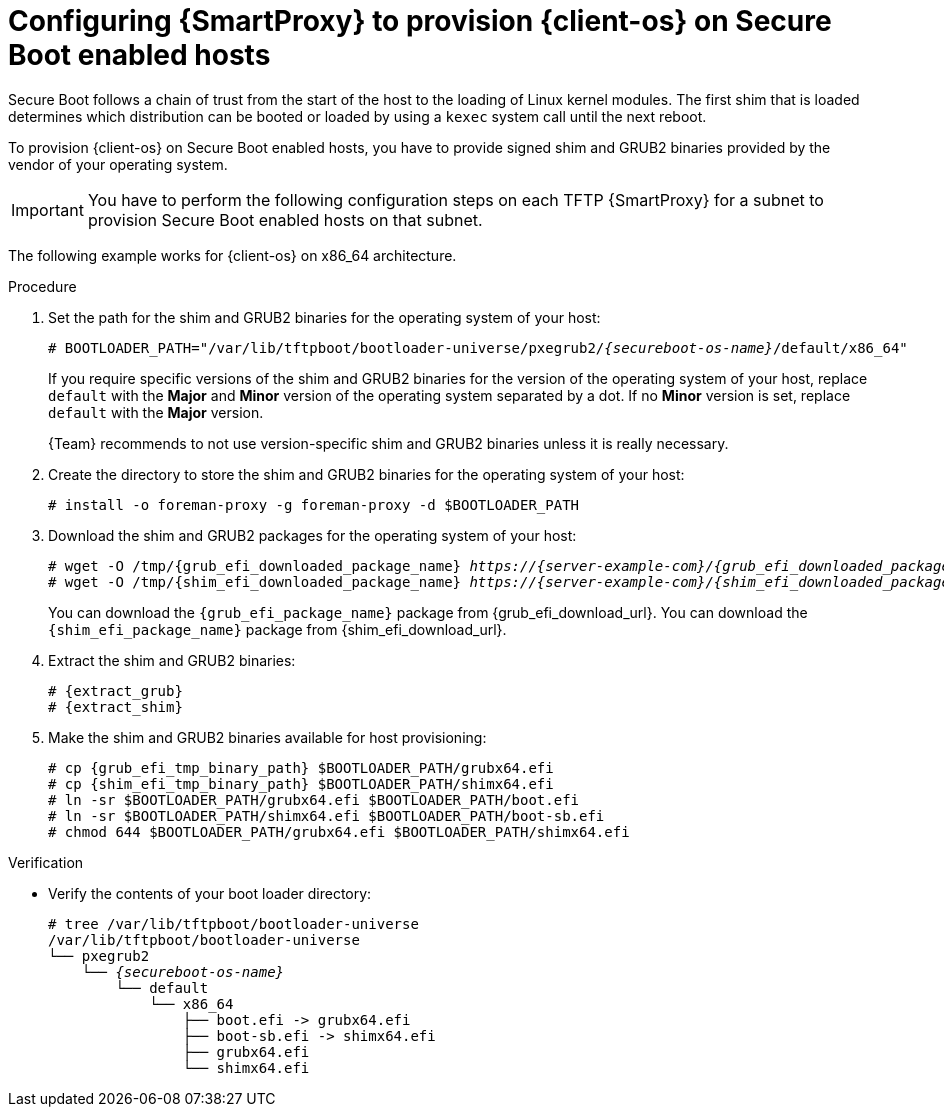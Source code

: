 [id="configuring-{smart-proxy-context}-to-provision-{client-os-context}-on-Secure-Boot-enabled-hosts"]
= Configuring {SmartProxy} to provision {client-os} on Secure Boot enabled hosts

Secure Boot follows a chain of trust from the start of the host to the loading of Linux kernel modules.
The first shim that is loaded determines which distribution can be booted or loaded by using a `kexec` system call until the next reboot.

To provision {client-os} on Secure Boot enabled hosts, you have to provide signed shim and GRUB2 binaries provided by the vendor of your operating system.

[IMPORTANT]
====
You have to perform the following configuration steps on each TFTP {SmartProxy} for a subnet to provision Secure Boot enabled hosts on that subnet.
====

ifdef::satellite[]
{client-os} supports Secure Boot on x86_64 architecture only.
endif::[]
ifndef::satellite[]
The following example works for {client-os} on x86_64 architecture.
endif::[]

.Prerequisites
ifeval::["{client-os}" == "Debian"]
* Ensure that the `binutils` and `xz-utils` packages are installed on your {SmartProxy}.
endif::[]
ifeval::["{client-os}" == "Ubuntu"]
* Ensure that the `binutils`, `xz-utils`, and `zstd` packages are installed on your {SmartProxy}.
endif::[]
ifeval::["{client-pkg-ext}" == "rpm"]
* Ensure that the `cpio` package is installed on your {SmartProxy}.
endif::[]

.Procedure
. Set the path for the shim and GRUB2 binaries for the operating system of your host:
+
[options="nowrap" subs="+quotes,verbatim,attributes"]
----
# BOOTLOADER_PATH="/var/lib/tftpboot/bootloader-universe/pxegrub2/_{secureboot-os-name}_/default/x86_64"
----
+
If you require specific versions of the shim and GRUB2 binaries for the version of the operating system of your host, replace `default` with the *Major* and *Minor* version of the operating system separated by a dot.
If no *Minor* version is set, replace `default` with the *Major* version.
+
{Team} recommends to not use version-specific shim and GRUB2 binaries unless it is really necessary.
. Create the directory to store the shim and GRUB2 binaries for the operating system of your host:
+
[options="nowrap" subs="+quotes,verbatim,attributes"]
----
# install -o foreman-proxy -g foreman-proxy -d $BOOTLOADER_PATH
----
. Download the shim and GRUB2 packages for the operating system of your host:
+
[options="nowrap" subs="+quotes,verbatim,attributes"]
----
# wget -O /tmp/{grub_efi_downloaded_package_name} _https://{server-example-com}/{grub_efi_downloaded_package_name}_
# wget -O /tmp/{shim_efi_downloaded_package_name} _https://{server-example-com}/{shim_efi_downloaded_package_name}_
----
+
ifdef::satellite[]
You can download the `{grub_efi_package_name}` and `{shim_efi_package_name}` packages from {grub_efi_download_url}.
endif::[]
ifndef::satellite[]
You can download the `{grub_efi_package_name}` package from {grub_efi_download_url}.
You can download the `{shim_efi_package_name}` package from {shim_efi_download_url}.
endif::[]
. Extract the shim and GRUB2 binaries:
+
[options="nowrap" subs="+quotes,verbatim,attributes"]
----
# {extract_grub}
# {extract_shim}
----
. Make the shim and GRUB2 binaries available for host provisioning:
+
[options="nowrap" subs="+quotes,verbatim,attributes"]
----
# cp {grub_efi_tmp_binary_path} $BOOTLOADER_PATH/grubx64.efi
# cp {shim_efi_tmp_binary_path} $BOOTLOADER_PATH/shimx64.efi
# ln -sr $BOOTLOADER_PATH/grubx64.efi $BOOTLOADER_PATH/boot.efi
# ln -sr $BOOTLOADER_PATH/shimx64.efi $BOOTLOADER_PATH/boot-sb.efi
# chmod 644 $BOOTLOADER_PATH/grubx64.efi $BOOTLOADER_PATH/shimx64.efi
----
ifeval::["{client-pkg-ext}" == "deb"]
. Link the `grub.cfg` file from the TFTP servers `grub2` folder to the legacy `grub` folder:
+
[options="nowrap" subs="+quotes,verbatim,attributes"]
----
# ln --relative --symbolic /var/lib/tftpboot/grub2/grub.cfg /var/lib/tftpboot/grub/grub.cfg
----
endif::[]

.Verification
* Verify the contents of your boot loader directory:
+
[source, none, options="nowrap" subs="+quotes,verbatim,attributes"]
----
# tree /var/lib/tftpboot/bootloader-universe
/var/lib/tftpboot/bootloader-universe
└── pxegrub2
    └── _{secureboot-os-name}_
        └── default
            └── x86_64
                ├── boot.efi -> grubx64.efi
                ├── boot-sb.efi -> shimx64.efi
                ├── grubx64.efi
                └── shimx64.efi
----

.Next steps
ifdef::satellite[]
* You can now provision Secure Boot enabled {client-os} hosts by using the *Grub2 UEFI SecureBoot* PXE loader.
endif::[]
ifdef::satellite[]
* You can now provision Secure Boot enabled {client-os} hosts by using the *Grub2 UEFI SecureBoot* and *Grub2 UEFI HTTPS SecureBoot* PXE loaders.
endif::[]